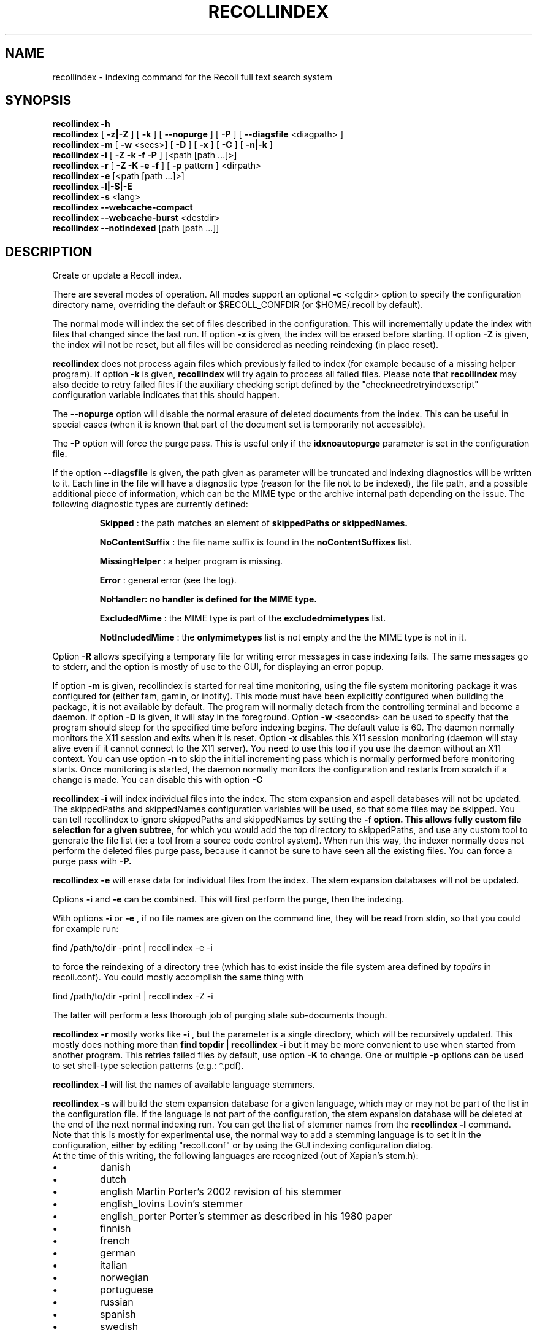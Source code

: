 .\" $Id: recollindex.1,v 1.7 2008-09-05 10:25:54 dockes Exp $ (C) 2005 J.F.Dockes\$
.TH RECOLLINDEX 1 "8 January 2006"
.SH NAME
recollindex \- indexing command for the Recoll full text search system
.SH SYNOPSIS
.B recollindex \-h
.br
.B recollindex
[
.B \-z|\-Z
]
[
.B \-k
]
[
.B \--nopurge
]
[
.B \-P
]
[
.B \--diagsfile
<diagpath> ]
.br
.B recollindex
.B \-m
[
.B \-w
<secs>]
[
.B \-D
]
[
.B \-x
]
[
.B \-C
]
[
.B \-n|-k
]
.br
.B recollindex
.B \-i
[
.B \-Z \-k \-f \-P
]
[<path [path ...]>]
.br
.B recollindex 
.B \-r
[
.B \-Z \-K \-e \-f
]
[
.B \-p 
pattern
]
<dirpath>
.br
.B recollindex 
.B \-e 
[<path [path ...]>]
.br
.B recollindex
.B \-l|-S|-E
.br
.B recollindex
.B \-s 
<lang>
.br
.B recollindex
.B \--webcache-compact
.br
.B recollindex
.B \--webcache-burst
<destdir>
.br
.B recollindex
.B \--notindexed
[path [path ...]]

.SH DESCRIPTION
Create or update a Recoll index.
.PP
There are several modes of operation. All modes support an optional
.B \-c 
<cfgdir>
option to specify the configuration directory name, overriding the
default or $RECOLL_CONFDIR (or $HOME/.recoll by default).

.PP
The normal mode will index the set of files described in the configuration.
This will incrementally update the index with files that changed since
the last run. If option 
.B \-z 
is given, the index will be erased before starting. If option
.B \-Z 
is given, the index will not be reset, but all files will be considered
as needing reindexing (in place reset).
.PP
.B recollindex
does not process again files which previously failed to index (for example because of a missing
helper program). If option
.B \-k
is given, 
.B recollindex
will try again to process all failed files. Please note that 
.B recollindex
may also decide to retry failed files if the auxiliary checking script
defined by the "checkneedretryindexscript" configuration variable indicates
that this should happen.
.PP
The
.B \--nopurge
option will disable the normal erasure of deleted documents from the index. This can be useful in
special cases (when it is known that part of the document set is temporarily not accessible).
.PP
The
.B \-P
option will force the purge pass. This is useful only if the
.B idxnoautopurge
parameter is set in the configuration file.
.PP
If the option
.B \--diagsfile
is given, the path given as parameter will be truncated and indexing
diagnostics will be written to it. Each line in the file will have a
diagnostic type (reason for the file not to be indexed), the file path, and
a possible additional piece of information, which can be the MIME type or
the archive internal path depending on the issue. The following diagnostic
types are currently defined:
.IP
.B Skipped
: the path matches an element of
.B skippedPaths or
.B skippedNames.
.IP
.B NoContentSuffix
: the file name suffix is found in the
.B noContentSuffixes
list.
.IP
.B MissingHelper
: a helper program is missing.
.IP
.B Error
: general error (see the log).
.IP
.B NoHandler: no handler is defined for the MIME type.
.IP
.B ExcludedMime
: the MIME type is part of the
.B excludedmimetypes
list.
.IP
.B NotIncludedMime
: the
.B onlymimetypes
list is not empty and the the MIME type is not in it.
.PP
Option
.B -R
allows specifying a temporary file for writing error messages in case indexing fails. The same
messages go to stderr, and the option is mostly of use to the GUI, for displaying an error popup.
.PP
If option 
.B
\-m 
is given, recollindex is started for real time monitoring, using the
file system monitoring package it was configured for (either fam, gamin, or
inotify). This mode must have been explicitly configured when building the
package, it is not available by default. The program will normally detach
from the controlling terminal and become a daemon. If option
.B
\-D 
is given, it will stay in the foreground. Option
.B
\-w 
<seconds> can be used to specify that the program should sleep for the
specified time before indexing begins. The default value is 60. The daemon
normally monitors the X11 session and exits when it is reset.
Option 
.B
\-x
disables this X11 session monitoring (daemon will stay alive even if it
cannot connect to the X11 server). You need to use this too if you use the
daemon without an X11 context. You can use option
.B
\-n
to skip the initial incrementing pass which is normally performed before
monitoring starts. Once monitoring is started, the daemon normally monitors
the configuration and restarts from scratch if a change is made. You can
disable this with option
.B
\-C
.PP
.B recollindex \-i
will index individual files into the index. The stem expansion and
aspell databases will not be updated. The skippedPaths and skippedNames
configuration variables will be used, so that some files may be
skipped. You can tell recollindex to ignore skippedPaths and skippedNames
by setting the 
.B
\-f option. This allows fully custom file selection for a given subtree,
for which you would add the top directory to skippedPaths, and use any
custom tool to generate the file list (ie: a tool from a source code
control system). When run this way, the indexer normally does not perform
the deleted files purge pass, because it cannot be sure to have seen all
the existing files. You can force a purge pass with
.B
\-P.
.PP
.B recollindex \-e
will erase data for individual files from the index. The stem expansion
databases will not be updated.
.PP
Options
.B
\-i
and
.B
\-e
can be combined. This will first perform the purge, then the indexing.
.PP
With options 
.B \-i 
or 
.B \-e 
, if no file names are given on the command line, they
will be read from stdin, so that you could for example run:
.PP
find /path/to/dir \-print | recollindex \-e \-i
.PP
to force the reindexing of a directory tree (which has to exist inside the
file system area defined by
.I topdirs 
in recoll.conf). You could mostly accomplish the same thing with
.PP
find /path/to/dir \-print | recollindex \-Z \-i
.PP
The latter will perform a less thorough job of purging stale sub-documents
though.
.PP
.B recollindex \-r
mostly works like 
.B \-i
, but the parameter is a single directory, which will
be recursively updated. This mostly does nothing more than 
.B find topdir | recollindex \-i
but it may be more convenient to use when started from another
program. This retries failed files by default, use option
.B \-K
to change. One or multiple 
.B \-p
options can be used to set shell-type selection patterns (e.g.: *.pdf).
.PP
.B recollindex \-l 
will list the names of available language stemmers.
.PP
.B recollindex \-s 
will build the stem expansion database for a given language, which may or
may not be part of the list in the configuration file. If the language is
not part of the configuration, the stem expansion database will be deleted
at the end of the next normal indexing run. You can get the list of stemmer
names from the 
.B recollindex \-l
command. Note that this is mostly for experimental use, the normal way to
add a stemming language is to set it in the configuration, either by
editing "recoll.conf" or by using the GUI indexing configuration dialog.
.br
At the time of this writing, the following languages
are recognized (out of Xapian's stem.h):
.IP \(bu
danish
.IP \(bu
dutch
.IP \(bu
english Martin Porter's 2002 revision of his stemmer
.IP \(bu
english_lovins Lovin's stemmer
.IP \(bu
english_porter Porter's stemmer as described in his 1980 paper
.IP \(bu
finnish 
.IP \(bu
french 
.IP \(bu
german 
.IP \(bu
italian
.IP \(bu
norwegian
.IP \(bu
portuguese
.IP \(bu
russian
.IP \(bu
spanish
.IP \(bu
swedish
.PP
.B recollindex \-S
will rebuild the phonetic/orthographic index. This feature uses the 
.B aspell
package, which must be installed on the system.
.PP
.B recollindex \-E
will check the configuration file for topdirs and other relevant paths
existence (to help catch typos).
.PP
.B recollindex \--webcache-compact
will recover the space wasted by erased page instances inside the Web
cache. It may temporarily need to use twice the disk space used by the Web
cache.
.PP
.B recollindex \--webcache-burst <destdir>
will extract all entries from the Web cache to files created inside
<destdir>. Each cache entry is extracted as two files, for the data and metadata.
.PP
.B recollindex \--notindexed [path [path ...]]
will check each path and print out those which are absent from the index
(with an "ABSENT" prefix), or caused an indexing error (with an "ERROR"
prefix). If no paths are given on the command line, the command will read
them, one per line, from stdin.
.PP
Interrupting the command: as indexing can sometimes take a long time, the command can be interrupted
by sending an interrupt (Ctrl-C, SIGINT) or terminate (SIGTERM) signal. Some time may elapse before
the process exits, because it needs to properly flush and close the index. This can also be done
from the recoll GUI (menu entry: File/Stop_Indexing). After such an interruption, the index will be
somewhat inconsistent because some operations which are normally performed at the end of the
indexing pass will have been skipped (for example, the stemming and spelling databases will be
inexistent or out of date). You just need to restart indexing at a later time to restore
consistency. The indexing will restart at the interruption point (the full file tree will be
traversed, but files that were indexed up to the interruption and for which the index is still up to
date will not need to be reindexed).

.SH SEE ALSO
.PP 
recoll(1) recoll.conf(5)
